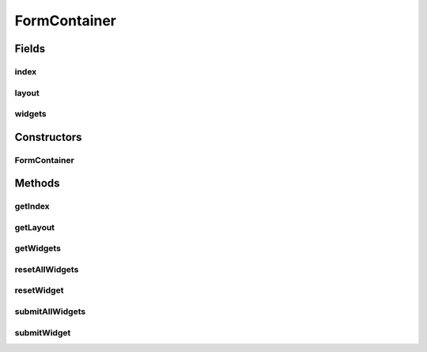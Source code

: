 .. java:import:: java.util List

.. java:import:: android.util Log

.. java:import:: android.view ViewGroup

.. java:import:: it.crs4.most.ehrlib.datatypes EhrDatatype

.. java:import:: it.crs4.most.ehrlib.exceptions InvalidDatatypeException

.. java:import:: it.crs4.most.ehrlib.widgets DatatypeWidget

FormContainer
=============

.. java:package:: it.crs4.most.ehrlib
   :noindex:

.. java:type:: public class FormContainer

   A Form Container contains the list of \ :java:ref:`DatatypeWidget`\  widgets included in a Form along with the visual layout containing them.

Fields
------
index
^^^^^

.. java:field::  int index
   :outertype: FormContainer

   The index.

layout
^^^^^^

.. java:field::  ViewGroup layout
   :outertype: FormContainer

   The layout.

widgets
^^^^^^^

.. java:field::  List<DatatypeWidget<EhrDatatype>> widgets
   :outertype: FormContainer

   The widgets.

Constructors
------------
FormContainer
^^^^^^^^^^^^^

.. java:constructor:: public FormContainer(ViewGroup layout, List<DatatypeWidget<EhrDatatype>> widgets, int index)
   :outertype: FormContainer

   Creates a new Form Container

   :param layout: the layout the layout containing all the \ :java:ref:`DatatypeWidget`\
   :param widgets: the list of the \ :java:ref:`DatatypeWidget`\
   :param index: the index of this form

Methods
-------
getIndex
^^^^^^^^

.. java:method:: public int getIndex()
   :outertype: FormContainer

   Get the index of this form container

   :return: the index

getLayout
^^^^^^^^^

.. java:method:: public ViewGroup getLayout()
   :outertype: FormContainer

   Gets the layout of this form

   :return: the layout

getWidgets
^^^^^^^^^^

.. java:method:: public List<DatatypeWidget<EhrDatatype>> getWidgets()
   :outertype: FormContainer

   Get the widgets of this form container.

   :return: the widgets

resetAllWidgets
^^^^^^^^^^^^^^^

.. java:method:: public void resetAllWidgets()
   :outertype: FormContainer

   Reset the content of all widgets of this form according to the current value of their underlying data types.

resetWidget
^^^^^^^^^^^

.. java:method:: public void resetWidget(int index)
   :outertype: FormContainer

   Reset the content of the selected widget according to the current value of the underlying data type.

   :param index: the index

submitAllWidgets
^^^^^^^^^^^^^^^^

.. java:method:: public void submitAllWidgets() throws InvalidDatatypeException
   :outertype: FormContainer

   Submit all widgets.

   :throws InvalidDatatypeException: if any of the widgets contains invalid data

submitWidget
^^^^^^^^^^^^

.. java:method:: public void submitWidget(int index) throws InvalidDatatypeException
   :outertype: FormContainer

   Update the value of the underlying data type according to the current content of the widget.

   :param index: the widget index
   :throws InvalidDatatypeException: if the content cannot be converted to the datatype.

